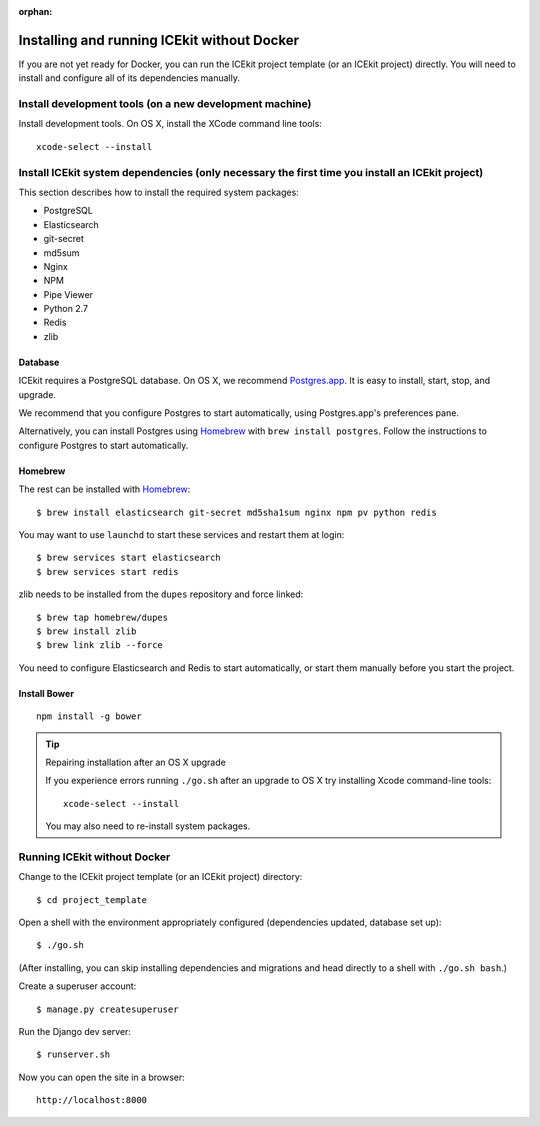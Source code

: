 :orphan:

Installing and running ICEkit without Docker
~~~~~~~~~~~~~~~~~~~~~~~~~~~~~~~~~~~~~~~~~~~~

If you are not yet ready for Docker, you can run the ICEkit project
template (or an ICEkit project) directly. You will need to install and
configure all of its dependencies manually.

Install development tools (on a new development machine)
^^^^^^^^^^^^^^^^^^^^^^^^^^^^^^^^^^^^^^^^^^^^^^^^^^^^^^^^

Install development tools. On OS X, install the XCode command line
tools::

    xcode-select --install

Install ICEkit system dependencies (only necessary the first time you install an ICEkit project)
^^^^^^^^^^^^^^^^^^^^^^^^^^^^^^^^^^^^^^^^^^^^^^^^^^^^^^^^^^^^^^^^^^^^^^^^^^^^^^^^^^^^^^^^^^^^^^^^

This section describes how to install the required system packages:

-  PostgreSQL
-  Elasticsearch
-  git-secret
-  md5sum
-  Nginx
-  NPM
-  Pipe Viewer
-  Python 2.7
-  Redis
-  zlib

Database
........

ICEkit requires a PostgreSQL database. On OS X, we recommend
`Postgres.app <http://postgresapp.com/>`__. It is easy to install,
start, stop, and upgrade.

We recommend that you configure Postgres to start automatically, using
Postgres.app's preferences pane.

Alternatively, you can install Postgres using
`Homebrew <http://brew.sh/>`__ with ``brew install postgres``. Follow
the instructions to configure Postgres to start automatically.

Homebrew
........

The rest can be installed with `Homebrew <http://brew.sh/>`__::

    $ brew install elasticsearch git-secret md5sha1sum nginx npm pv python redis

You may want to use ``launchd`` to start these services and restart them at login::

    $ brew services start elasticsearch
    $ brew services start redis

zlib needs to be installed from the ``dupes`` repository and force
linked::

    $ brew tap homebrew/dupes
    $ brew install zlib
    $ brew link zlib --force

You need to configure Elasticsearch and Redis to start automatically, or
start them manually before you start the project.

Install Bower
.............

::

    npm install -g bower

.. tip:: Repairing installation after an OS X upgrade

    If you experience errors running ``./go.sh`` after an upgrade to OS X
    try installing Xcode command-line tools::

        xcode-select --install

    You may also need to re-install system packages.

Running ICEkit without Docker
^^^^^^^^^^^^^^^^^^^^^^^^^^^^^

Change to the ICEkit project template (or an ICEkit project) directory::

    $ cd project_template

Open a shell with the environment appropriately configured (dependencies
updated, database set up)::

    $ ./go.sh

(After installing, you can skip installing dependencies and migrations
and head directly to a shell with ``./go.sh bash``.)

Create a superuser account::

    $ manage.py createsuperuser

Run the Django dev server::

    $ runserver.sh

Now you can open the site in a browser::

    http://localhost:8000
